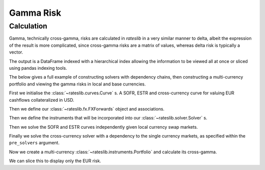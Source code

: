 .. _gamma-doc:

.. ipython:: python
   :suppress:

   from rateslib.fx import *
   from datetime import datetime as dt

*****************
Gamma Risk
*****************

Calculation
------------------------

Gamma, technically cross-gamma, risks are calculated in *rateslib* in a very similar
manner to delta, albeit the expression of the result is more complicated, since
cross-gamma risks are a matrix of values, whereas delta risk is typically a vector.

The output is a DataFrame indexed with a hierarchical index allowing the information
to be viewed all at once or sliced using pandas indexing tools.

The below gives a full example of constructing solvers with dependency chains, then
constructing a multi-currency portfolio and viewing the gamma risks in local and base
currencies.

First we initialise the :class:`~rateslib.curves.Curve` s. A SOFR, ESTR and
cross-currency curve for valuing EUR cashflows collateralized in USD.

.. ipython:: python

    sofr = Curve(
        nodes={dt(2022, 1, 1): 1.0, dt(2032, 1, 1): 1.0, dt(2042, 1, 1): 1.0},
        id="sofr"
    )
    estr = Curve(
        nodes={dt(2022, 1, 1): 1.0, dt(2032, 1, 1): 1.0, dt(2042, 1, 1): 1.0},
        id="estr"
    )
    eurusd = Curve(
        nodes={dt(2022, 1, 1): 1.0, dt(2032, 1, 1): 1.0, dt(2042, 1, 1): 1.0},
        id="eurusd"
    )

Then we define our :class:`~rateslib.fx.FXForwards` object and associations.

.. ipython:: python

    fxr = FXRates({"eurusd": 1.05}, settlement=dt(2022, 1, 3))
    fxf = FXForwards(fxr, {
        "eureur": estr,
        "eurusd": eurusd,
        "usdusd": sofr
    })

Then we define the instruments that will be
incorporated into our :class:`~rateslib.solver.Solver` s.

.. ipython:: python

   instruments = [
        IRS(dt(2022, 1, 1), "10y", "A", currency="usd", curves="sofr"),
        IRS(dt(2032, 1, 1), "10y", "A", currency="usd", curves="sofr"),
        IRS(dt(2022, 1, 1), "10y", "A", currency="eur", curves="estr"),
        IRS(dt(2032, 1, 1), "10y", "A", currency="eur", curves="estr"),
        XCS(dt(2022, 1, 1), "10y", "A", currency="usd", leg2_currency="usd", curves=["estr", "eurusd", "sofr", "sofr"]),
        XCS(dt(2032, 1, 1), "10y", "A", currency="usd", leg2_currency="eur", curves=["estr", "eurusd", "sofr", "sofr"]),
    ]

Then we solve the SOFR and ESTR curves independently given local currency swap markets.

.. ipython:: python

    sofr_solver= Solver(
        curves=[sofr],
        instruments=instruments[:2],
        s=[3.45, 2.85],
        instrument_labels=["10y", "10y10y"],
        id="sofr",
        fx=fxf
    )
    estr_solver= Solver(
        curves=[estr],
        instruments=instruments[2:4],
        s=[2.25, 0.90],
        instrument_labels=["10y", "10y10y"],
        id="estr",
        fx=fxf
    )

Finally we solve the cross-currency solver with a dependency to the single currency
markets, as specified within the ``pre_solvers`` argument.

.. ipython:: python

    solver= Solver(
        curves=[eurusd],
        instruments=instruments[4:],
        s=[-10, -15],
        instrument_labels=["10y", "10y10y"],
        id="eurusd",
        fx=fxf,
        pre_solvers=[sofr_solver, estr_solver],
    )

Now we create a multi-currency :class:`~rateslib.instruments.Portfolio` and
calculate its cross-gamma.

.. ipython:: python

    pf = Portfolio([
        IRS(dt(2022, 1, 1), "20Y", "A", currency="eur", fixed_rate=2.0, notional=1e8, curves="estr"),
        IRS(dt(2022, 1, 1), "20Y", "A", currency="usd", fixed_rate=1.5, notional=-1.1e8, curves="sofr")
    ])
    cgamma = pf.gamma(solver=solver, base="eur")
    cgamma

We can slice this to display only the EUR risk.

.. ipython:: python

    idx = ("eur", "eur", slice(None), ["estr", "fx"], slice(None))
    cgamma.loc[idx, idx]
